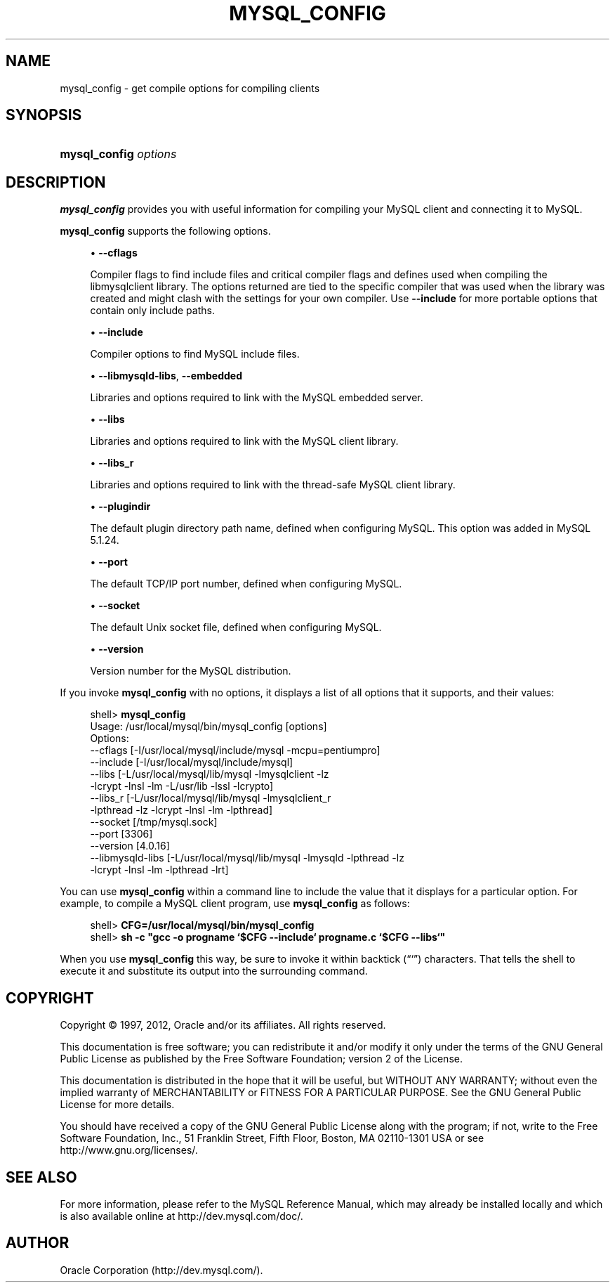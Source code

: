'\" t
.\"     Title: \fBmysql_config\fR
.\"    Author: [FIXME: author] [see http://docbook.sf.net/el/author]
.\" Generator: DocBook XSL Stylesheets v1.75.2 <http://docbook.sf.net/>
.\"      Date: 07/12/2012
.\"    Manual: MySQL Database System
.\"    Source: MySQL 5.1
.\"  Language: English
.\"
.TH "\FBMYSQL_CONFIG\FR" "1" "07/12/2012" "MySQL 5\&.1" "MySQL Database System"
.\" -----------------------------------------------------------------
.\" * set default formatting
.\" -----------------------------------------------------------------
.\" disable hyphenation
.nh
.\" disable justification (adjust text to left margin only)
.ad l
.\" -----------------------------------------------------------------
.\" * MAIN CONTENT STARTS HERE *
.\" -----------------------------------------------------------------
.\" mysql_config
.SH "NAME"
mysql_config \- get compile options for compiling clients
.SH "SYNOPSIS"
.HP \w'\fBmysql_config\ \fR\fB\fIoptions\fR\fR\ 'u
\fBmysql_config \fR\fB\fIoptions\fR\fR
.SH "DESCRIPTION"
.PP
\fBmysql_config\fR
provides you with useful information for compiling your MySQL client and connecting it to MySQL\&.
.PP
\fBmysql_config\fR
supports the following options\&.
.sp
.RS 4
.ie n \{\
\h'-04'\(bu\h'+03'\c
.\}
.el \{\
.sp -1
.IP \(bu 2.3
.\}
.\" mysql_config: cflags option
.\" cflags option: mysql_config
\fB\-\-cflags\fR
.sp
Compiler flags to find include files and critical compiler flags and defines used when compiling the
libmysqlclient
library\&. The options returned are tied to the specific compiler that was used when the library was created and might clash with the settings for your own compiler\&. Use
\fB\-\-include\fR
for more portable options that contain only include paths\&.
.RE
.sp
.RS 4
.ie n \{\
\h'-04'\(bu\h'+03'\c
.\}
.el \{\
.sp -1
.IP \(bu 2.3
.\}
.\" mysql_config: include option
.\" include option: mysql_config
\fB\-\-include\fR
.sp
Compiler options to find MySQL include files\&.
.RE
.sp
.RS 4
.ie n \{\
\h'-04'\(bu\h'+03'\c
.\}
.el \{\
.sp -1
.IP \(bu 2.3
.\}
.\" mysql_config: libmysqld-libs option
.\" libmysqld-libs option: mysql_config
.\" mysql_config: embedded option
.\" embedded option: mysql_config
\fB\-\-libmysqld\-libs\fR,
\fB\-\-embedded\fR
.sp
Libraries and options required to link with the MySQL embedded server\&.
.RE
.sp
.RS 4
.ie n \{\
\h'-04'\(bu\h'+03'\c
.\}
.el \{\
.sp -1
.IP \(bu 2.3
.\}
.\" mysql_config: libs option
.\" libs option: mysql_config
\fB\-\-libs\fR
.sp
Libraries and options required to link with the MySQL client library\&.
.RE
.sp
.RS 4
.ie n \{\
\h'-04'\(bu\h'+03'\c
.\}
.el \{\
.sp -1
.IP \(bu 2.3
.\}
.\" mysql_config: libs_r option
.\" libs_r option: mysql_config
\fB\-\-libs_r\fR
.sp
Libraries and options required to link with the thread\-safe MySQL client library\&.
.RE
.sp
.RS 4
.ie n \{\
\h'-04'\(bu\h'+03'\c
.\}
.el \{\
.sp -1
.IP \(bu 2.3
.\}
.\" mysql_config: plugindir option
.\" plugindir option: mysql_config
\fB\-\-plugindir\fR
.sp
The default plugin directory path name, defined when configuring MySQL\&. This option was added in MySQL 5\&.1\&.24\&.
.RE
.sp
.RS 4
.ie n \{\
\h'-04'\(bu\h'+03'\c
.\}
.el \{\
.sp -1
.IP \(bu 2.3
.\}
.\" mysql_config: port option
.\" port option: mysql_config
\fB\-\-port\fR
.sp
The default TCP/IP port number, defined when configuring MySQL\&.
.RE
.sp
.RS 4
.ie n \{\
\h'-04'\(bu\h'+03'\c
.\}
.el \{\
.sp -1
.IP \(bu 2.3
.\}
.\" mysql_config: socket option
.\" socket option: mysql_config
\fB\-\-socket\fR
.sp
The default Unix socket file, defined when configuring MySQL\&.
.RE
.sp
.RS 4
.ie n \{\
\h'-04'\(bu\h'+03'\c
.\}
.el \{\
.sp -1
.IP \(bu 2.3
.\}
.\" mysql_config: version option
.\" version option: mysql_config
\fB\-\-version\fR
.sp
Version number for the MySQL distribution\&.
.RE
.PP
If you invoke
\fBmysql_config\fR
with no options, it displays a list of all options that it supports, and their values:
.sp
.if n \{\
.RS 4
.\}
.nf
shell> \fBmysql_config\fR
Usage: /usr/local/mysql/bin/mysql_config [options]
Options:
  \-\-cflags         [\-I/usr/local/mysql/include/mysql \-mcpu=pentiumpro]
  \-\-include        [\-I/usr/local/mysql/include/mysql]
  \-\-libs           [\-L/usr/local/mysql/lib/mysql \-lmysqlclient \-lz
                    \-lcrypt \-lnsl \-lm \-L/usr/lib \-lssl \-lcrypto]
  \-\-libs_r         [\-L/usr/local/mysql/lib/mysql \-lmysqlclient_r
                    \-lpthread \-lz \-lcrypt \-lnsl \-lm \-lpthread]
  \-\-socket         [/tmp/mysql\&.sock]
  \-\-port           [3306]
  \-\-version        [4\&.0\&.16]
  \-\-libmysqld\-libs [\-L/usr/local/mysql/lib/mysql \-lmysqld \-lpthread \-lz
                    \-lcrypt \-lnsl \-lm \-lpthread \-lrt]
.fi
.if n \{\
.RE
.\}
.PP
You can use
\fBmysql_config\fR
within a command line to include the value that it displays for a particular option\&. For example, to compile a MySQL client program, use
\fBmysql_config\fR
as follows:
.sp
.if n \{\
.RS 4
.\}
.nf
shell> \fBCFG=/usr/local/mysql/bin/mysql_config\fR
shell> \fBsh \-c "gcc \-o progname `$CFG \-\-include` progname\&.c `$CFG \-\-libs`"\fR
.fi
.if n \{\
.RE
.\}
.PP
When you use
\fBmysql_config\fR
this way, be sure to invoke it within backtick (\(lq`\(rq) characters\&. That tells the shell to execute it and substitute its output into the surrounding command\&.
.SH "COPYRIGHT"
.br
.PP
Copyright \(co 1997, 2012, Oracle and/or its affiliates. All rights reserved.
.PP
This documentation is free software; you can redistribute it and/or modify it only under the terms of the GNU General Public License as published by the Free Software Foundation; version 2 of the License.
.PP
This documentation is distributed in the hope that it will be useful, but WITHOUT ANY WARRANTY; without even the implied warranty of MERCHANTABILITY or FITNESS FOR A PARTICULAR PURPOSE. See the GNU General Public License for more details.
.PP
You should have received a copy of the GNU General Public License along with the program; if not, write to the Free Software Foundation, Inc., 51 Franklin Street, Fifth Floor, Boston, MA 02110-1301 USA or see http://www.gnu.org/licenses/.
.sp
.SH "SEE ALSO"
For more information, please refer to the MySQL Reference Manual,
which may already be installed locally and which is also available
online at http://dev.mysql.com/doc/.
.SH AUTHOR
Oracle Corporation (http://dev.mysql.com/).
